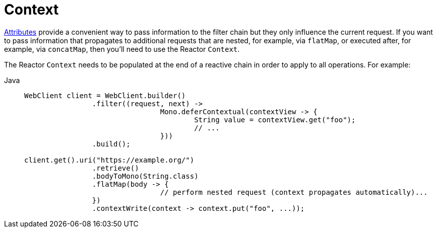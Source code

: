 [[webflux-client-context]]
= Context

xref:web/webflux-webclient/client-attributes.adoc[Attributes] provide a convenient way to pass information to the filter
chain but they only influence the current request. If you want to pass information that
propagates to additional requests that are nested, for example, via `flatMap`, or executed after,
for example, via `concatMap`, then you'll need to use the Reactor `Context`.

The Reactor `Context` needs to be populated at the end of a reactive chain in order to
apply to all operations. For example:

[tabs]
======
Java::
+
[source,java,indent=0,subs="verbatim,quotes"]
----
	WebClient client = WebClient.builder()
			.filter((request, next) ->
					Mono.deferContextual(contextView -> {
						String value = contextView.get("foo");
						// ...
					}))
			.build();

	client.get().uri("https://example.org/")
			.retrieve()
			.bodyToMono(String.class)
			.flatMap(body -> {
					// perform nested request (context propagates automatically)...
			})
			.contextWrite(context -> context.put("foo", ...));
----
======
